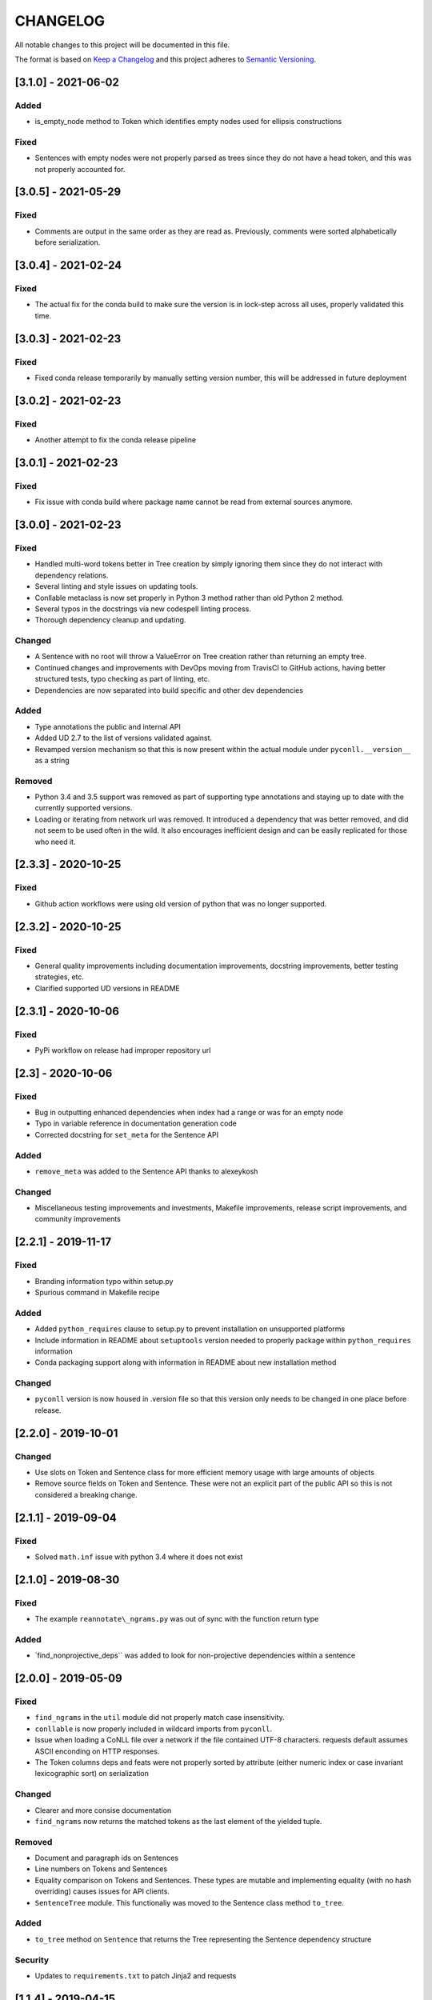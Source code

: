 CHANGELOG
=========

All notable changes to this project will be documented in this file.

The format is based on `Keep a
Changelog <http://keepachangelog.com/en/1.0.0/>`__ and this project
adheres to `Semantic Versioning <http://semver.org/spec/v2.0.0.html>`__.

[3.1.0] - 2021-06-02
--------------------

Added
~~~~~

-  is_empty_node method to Token which identifies empty nodes used for
   ellipsis constructions

Fixed
~~~~~

-  Sentences with empty nodes were not properly parsed as trees since
   they do not have a head token, and this was not properly accounted
   for.

.. _section-1:

[3.0.5] - 2021-05-29
--------------------

.. _fixed-1:

Fixed
~~~~~

-  Comments are output in the same order as they are read as.
   Previously, comments were sorted alphabetically before serialization.

.. _section-2:

[3.0.4] - 2021-02-24
--------------------

.. _fixed-2:

Fixed
~~~~~

-  The actual fix for the conda build to make sure the version is in
   lock-step across all uses, properly validated this time.

.. _section-3:

[3.0.3] - 2021-02-23
--------------------

.. _fixed-3:

Fixed
~~~~~

-  Fixed conda release temporarily by manually setting version number,
   this will be addressed in future deployment

.. _section-4:

[3.0.2] - 2021-02-23
--------------------

.. _fixed-4:

Fixed
~~~~~

-  Another attempt to fix the conda release pipeline

.. _section-5:

[3.0.1] - 2021-02-23
--------------------

.. _fixed-5:

Fixed
~~~~~

-  Fix issue with conda build where package name cannot be read from
   external sources anymore.

.. _section-6:

[3.0.0] - 2021-02-23
--------------------

.. _fixed-6:

Fixed
~~~~~

-  Handled multi-word tokens better in Tree creation by simply ignoring
   them since they do not interact with dependency relations.
-  Several linting and style issues on updating tools.
-  Conllable metaclass is now set properly in Python 3 method rather
   than old Python 2 method.
-  Several typos in the docstrings via new codespell linting process.
-  Thorough dependency cleanup and updating.

Changed
~~~~~~~

-  A Sentence with no root will throw a ValueError on Tree creation
   rather than returning an empty tree.
-  Continued changes and improvements with DevOps moving from TravisCI
   to GitHub actions, having better structured tests, typo checking as
   part of linting, etc.
-  Dependencies are now separated into build specific and other dev
   dependencies

.. _added-1:

Added
~~~~~

-  Type annotations the public and internal API
-  Added UD 2.7 to the list of versions validated against.
-  Revamped version mechanism so that this is now present within the
   actual module under ``pyconll.__version__`` as a string

Removed
~~~~~~~

-  Python 3.4 and 3.5 support was removed as part of supporting type
   annotations and staying up to date with the currently supported
   versions.
-  Loading or iterating from network url was removed. It introduced a
   dependency that was better removed, and did not seem to be used often
   in the wild. It also encourages inefficient design and can be easily
   replicated for those who need it.

.. _section-7:

[2.3.3] - 2020-10-25
--------------------

.. _fixed-7:

Fixed
~~~~~

-  Github action workflows were using old version of python that was no
   longer supported.

.. _section-8:

[2.3.2] - 2020-10-25
--------------------

.. _fixed-8:

Fixed
~~~~~

-  General quality improvements including documentation improvements,
   docstring improvements, better testing strategies, etc.
-  Clarified supported UD versions in README

.. _section-9:

[2.3.1] - 2020-10-06
--------------------

.. _fixed-9:

Fixed
~~~~~

-  PyPi workflow on release had improper repository url

.. _section-10:

[2.3] - 2020-10-06
------------------

.. _fixed-10:

Fixed
~~~~~

-  Bug in outputting enhanced dependencies when index had a range or was
   for an empty node
-  Typo in variable reference in documentation generation code
-  Corrected docstring for ``set_meta`` for the Sentence API

.. _added-2:

Added
~~~~~

-  ``remove_meta`` was added to the Sentence API thanks to alexeykosh

.. _changed-1:

Changed
~~~~~~~

-  Miscellaneous testing improvements and investments, Makefile
   improvements, release script improvements, and community improvements

.. _section-11:

[2.2.1] - 2019-11-17
--------------------

.. _fixed-11:

Fixed
~~~~~

-  Branding information typo within setup.py
-  Spurious command in Makefile recipe

.. _added-3:

Added
~~~~~

-  Added ``python_requires`` clause to setup.py to prevent installation
   on unsupported platforms
-  Include information in README about ``setuptools`` version needed to
   properly package within ``python_requires`` information
-  Conda packaging support along with information in README about new
   installation method

.. _changed-2:

Changed
~~~~~~~

-  ``pyconll`` version is now housed in .version file so that this
   version only needs to be changed in one place before release.

.. _section-12:

[2.2.0] - 2019-10-01
--------------------

.. _changed-3:

Changed
~~~~~~~

-  Use slots on Token and Sentence class for more efficient memory usage
   with large amounts of objects
-  Remove source fields on Token and Sentence. These were not an
   explicit part of the public API so this is not considered a breaking
   change.

.. _section-13:

[2.1.1] - 2019-09-04
--------------------

.. _fixed-12:

Fixed
~~~~~

-  Solved ``math.inf`` issue with python 3.4 where it does not exist

.. _section-14:

[2.1.0] - 2019-08-30
--------------------

.. _fixed-13:

Fixed
~~~~~

-  The example ``reannotate\_ngrams.py`` was out of sync with the
   function return type

.. _added-4:

Added
~~~~~

-  \`find_nonprojective_deps`\` was added to look for non-projective
   dependencies within a sentence

.. _section-15:

[2.0.0] - 2019-05-09
--------------------

.. _fixed-14:

Fixed
~~~~~

-  ``find_ngrams`` in the ``util`` module did not properly match case
   insensitivity.
-  ``conllable`` is now properly included in wildcard imports from
   ``pyconll``.
-  Issue when loading a CoNLL file over a network if the file contained
   UTF-8 characters. requests default assumes ASCII enconding on HTTP
   responses.
-  The Token columns deps and feats were not properly sorted by
   attribute (either numeric index or case invariant lexicographic sort)
   on serialization

.. _changed-4:

Changed
~~~~~~~

-  Clearer and more consise documentation
-  ``find_ngrams`` now returns the matched tokens as the last element of
   the yielded tuple.

.. _removed-1:

Removed
~~~~~~~

-  Document and paragraph ids on Sentences
-  Line numbers on Tokens and Sentences
-  Equality comparison on Tokens and Sentences. These types are mutable
   and implementing equality (with no hash overriding) causes issues for
   API clients.
-  ``SentenceTree`` module. This functionaliy was moved to the Sentence
   class method ``to_tree``.

.. _added-5:

Added
~~~~~

-  ``to_tree`` method on ``Sentence`` that returns the Tree representing
   the Sentence dependency structure

Security
~~~~~~~~

-  Updates to ``requirements.txt`` to patch Jinja2 and requests

.. _section-16:

[1.1.4] - 2019-04-15
--------------------

.. _fixed-15:

Fixed
~~~~~

-  Parsing of underscore’s for the form and lemma field, would
   automatically default to None, rather than the intended behavior.

.. _section-17:

[1.1.3] - 2019-01-03
--------------------

.. _fixed-16:

Fixed
~~~~~

-  When used on Windows, the default encoding of Windows-1252 was used
   when loading CoNLL-U files, however, CoNLL-U is UTF-8. This is now
   fixed.

.. _section-18:

[1.1.2] - 2018-12-28
--------------------

.. _added-6:

Added
~~~~~

-  *Getting Started* page on the documentation to make easier for
   newcomers

.. _fixed-17:

Fixed
~~~~~

-  Versioning on docs page which had not been properly updated
-  Some documentation errors
-  ``requests`` version used in ``requirements.txt`` was insecure and
   updated to newer version

.. _section-19:

[1.1.1] - 2018-12-10
--------------------

.. _fixed-18:

Fixed
~~~~~

-  The ``pyconll.tree`` module was not properly included before in
   ``setup.py``

.. _section-20:

[1.1.0] - 2018-11-11
--------------------

.. _added-7:

Added
~~~~~

-  ``pylint`` to build process
-  ``Conllable`` abstract base class to mark CoNLL serializable
   components
-  Tree data type construction of a sentence

.. _changed-5:

Changed
~~~~~~~

-  Linting patches suggested by ``pylint``.
-  Removed ``_end_line_number`` from ``Sentence`` constructor. This is
   an internal patch, as this parameter was not meant to be used by
   callers.
-  New, improved, and clearer documentation
-  Update of ``requests`` dependency due to security flaw

.. _section-21:

[1.0.1] - 2018-09-14
--------------------

.. _changed-6:

Changed
~~~~~~~

-  Removed test packages from final shipped package.

.. _section-22:

[1.0] - 2018-09-13
------------------

.. _added-8:

Added
~~~~~

-  There is now a FormatError to help make debugging easier if the
   internal data of a Token is put into an invalid state. This error
   will be seen on running ``Token#conll``.
-  Certain token fields with empty values, were not output when calling
   ``Token#conll`` and were instead ignored. This situation now causes a
   FormatError.
-  Stricter parsing and validation of general CoNLL guidelines.

.. _fixed-19:

Fixed
~~~~~

-  ``DEPS`` parsing was broken before and assumed that there was less
   information than is actually possible in the UD format. This means
   that now ``deps`` is a tuple with cardinality 4.

.. _section-23:

[0.3.1] - 2018-08-08
--------------------

.. _fixed-20:

Fixed
~~~~~

-  Fixed issue with submodules not being packaged in build

.. _section-24:

[0.3] - 2018-07-28
------------------

.. _added-9:

Added
~~~~~

-  Ability to easily load CoNLL files from a network path (url)
-  Some parsing validation. Before the error was not caught up front so
   the error could unexpectedly later show up.
-  Sentence slicing had an issue before if either the start or end was
   omittted.
-  More documentation and examples.
-  Conll is now a ``MutableSequence``, so it handles methods beyond its
   implementation as well as defined by python.

.. _fixed-21:

Fixed
~~~~~

-  Some small bug fixes with parsing the token dicts.

.. _section-25:

[0.2.3] - 2018-07-23
--------------------

.. _fixed-22:

Fixed
~~~~~

-  Issues with documentation since docstrings were not in RST. Fixed by
   using napoleon sphinx extension

.. _added-10:

Added
~~~~~

-  A little more docs
-  More README info
-  Better examples

.. _section-26:

[0.2.2] - 2018-07-18
--------------------

.. _fixed-23:

Fixed
~~~~~

-  Installation issues again with wheel when using ``pip``.

.. _section-27:

[0.2.1] - 2018-07-18
--------------------

.. _fixed-24:

Fixed
~~~~~

-  Installation issues when using ``pip``

.. _section-28:

[0.2] - 2018-07-16
------------------

.. _added-11:

Added
~~~~~

-  More documentation
-  Util package for convenient and common logic

.. _section-29:

[0.1.1] - 2018-07-15
--------------------

.. _added-12:

Added
~~~~~

-  Documentation which can be found
   `here <https://pyconll.readthedocs.io/en/latest/>`__.
-  Small documentation changes on methods.

.. _section-30:

[0.1] - 2018-07-04
------------------

.. _added-13:

Added
~~~~~

-  Everything. This is the first release of this package. The most
   notable absence is documentation which will be coming in a
   near-future release.
